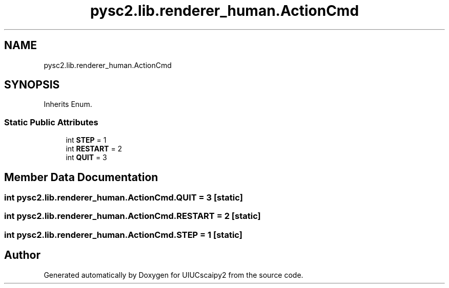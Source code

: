 .TH "pysc2.lib.renderer_human.ActionCmd" 3 "Fri Sep 28 2018" "UIUCscaipy2" \" -*- nroff -*-
.ad l
.nh
.SH NAME
pysc2.lib.renderer_human.ActionCmd
.SH SYNOPSIS
.br
.PP
.PP
Inherits Enum\&.
.SS "Static Public Attributes"

.in +1c
.ti -1c
.RI "int \fBSTEP\fP = 1"
.br
.ti -1c
.RI "int \fBRESTART\fP = 2"
.br
.ti -1c
.RI "int \fBQUIT\fP = 3"
.br
.in -1c
.SH "Member Data Documentation"
.PP 
.SS "int pysc2\&.lib\&.renderer_human\&.ActionCmd\&.QUIT = 3\fC [static]\fP"

.SS "int pysc2\&.lib\&.renderer_human\&.ActionCmd\&.RESTART = 2\fC [static]\fP"

.SS "int pysc2\&.lib\&.renderer_human\&.ActionCmd\&.STEP = 1\fC [static]\fP"


.SH "Author"
.PP 
Generated automatically by Doxygen for UIUCscaipy2 from the source code\&.
